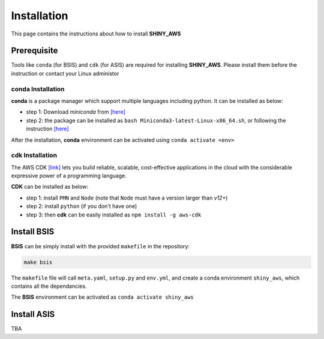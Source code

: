Installation
=====

This page contains the instructions about how to install **SHINY_AWS**

Prerequisite
------
Tools like ``conda`` (for BSIS) and ``cdk`` (for ASIS) are required for installing **SHINY_AWS**. Please install them before the instruction or contact your Linux administor

conda Installation
^^^^^^^^^
**conda** is a package manager which support multiple languages including python. It can be installed as below:

- step 1: Download `miniconda` from  `[here] <https://docs.conda.io/en/latest/miniconda.html>`_
- step 2: the package can be installed as ``bash Miniconda3-latest-Linux-x86_64.sh``, or following the instruction `[here] <https://conda.io/projects/conda/en/latest/user-guide/install/linux.html>`_

After the installation, **conda** environment can be activated using ``conda activate <env>``


cdk Installation
^^^^^^^^^
The AWS CDK `[link] <https://docs.aws.amazon.com/cdk/v2/guide/home.html>`_ lets you build reliable, scalable, cost-effective applications in the cloud with the considerable expressive power of a programming language.

**CDK** can be installed as below:

- step 1: install ``PMN`` and ``Node`` (note that ``Node`` must have a version larger than `v12+`)
- step 2: install ``python`` (if you don't have one)
- step 3: then **cdk** can be easily installed as ``npm install -g aws-cdk``


Install BSIS
------
**BSIS** can be simply install with the provided ``makefile`` in the repository:

.. code-block:: bash

   make bsis

The ``makefile`` file will call ``meta.yaml``, ``setup.py`` and ``env.yml``, and create a conda environment ``shiny_aws``, which contains all the dependancies.

The **BSIS** environment can be activated as ``conda activate shiny_aws``


Install ASIS
------
TBA